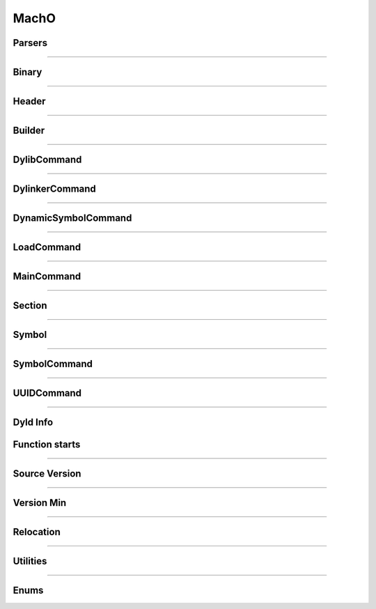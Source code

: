 MachO
-----

Parsers
*******

.. doxygenclass:: LIEF::MachO::Parser
   :project: lief


.. doxygenclass:: LIEF::MachO::BinaryParser
   :project: lief

----------

Binary
******

.. doxygenclass:: LIEF::MachO::Binary
   :project: lief

----------

Header
******

.. doxygenclass:: LIEF::MachO::Header
   :project: lief


----------

Builder
*******

.. doxygenclass:: LIEF::MachO::Builder
   :project: lief

----------

DylibCommand
************

.. doxygenclass:: LIEF::MachO::DylibCommand
   :project: lief


----------

DylinkerCommand
****************

.. doxygenclass:: LIEF::MachO::DylinkerCommand
   :project: lief


----------


DynamicSymbolCommand
********************

.. doxygenclass:: LIEF::MachO::DynamicSymbolCommand
   :project: lief


----------

LoadCommand
***********

.. doxygenclass:: LIEF::MachO::LoadCommand
   :project: lief


----------

MainCommand
***********

.. doxygenclass:: LIEF::MachO::MainCommand
   :project: lief


----------

Section
*******

.. doxygenclass:: LIEF::MachO::Section
   :project: lief


----------

Symbol
******

.. doxygenclass:: LIEF::MachO::Symbol
   :project: lief


----------

SymbolCommand
*************

.. doxygenclass:: LIEF::MachO::SymbolCommand
   :project: lief


----------

UUIDCommand
***********

.. doxygenclass:: LIEF::MachO::UUIDCommand
   :project: lief

----------

Dyld Info
*********

.. doxygenclass:: LIEF::MachO::DyldInfo
   :project: lief


Function starts
***************

.. doxygenclass:: LIEF::MachO::FunctionStarts
   :project: lief


----------

Source Version
**************

.. doxygenclass:: LIEF::MachO::SourceVersion
   :project: lief

----------


Version Min
***********

.. doxygenclass:: LIEF::MachO::VersionMin
   :project: lief

----------

Relocation
**********

.. doxygenclass:: LIEF::MachO::Relocation
   :project: lief

----------

Utilities
*********

.. doxygenfunction:: LIEF::MachO::is_macho(const std::string &)
  :project: lief

.. doxygenfunction:: LIEF::MachO::is_macho(const std::vector< uint8_t > &)
  :project: lief

.. doxygenfunction:: LIEF::MachO::is_fat(const std::string &)
  :project: lief

.. doxygenfunction:: LIEF::MachO::is_64(const std::string &)
  :project: lief

.. doxygenfunction:: LIEF::MachO::decode_uleb128(const std::string &)
  :project: lief

----------


Enums
*****

.. doxygenenum:: LIEF::MachO::MACHO_TYPES
   :project: lief

.. doxygenenum:: LIEF::MachO::FILE_TYPES
   :project: lief

.. doxygenenum:: LIEF::MachO::HEADER_FLAGS
   :project: lief

.. doxygenenum:: LIEF::MachO::LOAD_COMMAND_TYPES
   :project: lief

.. doxygenenum:: LIEF::MachO::SEGMENTS_FLAGS
   :project: lief

.. doxygenenum:: LIEF::MachO::SECTION_FLAGS_HELPER
   :project: lief

.. doxygenenum:: LIEF::MachO::SECTION_TYPES
   :project: lief

.. doxygenenum:: LIEF::MachO::SECTION_FLAGS
   :project: lief

.. doxygenenum:: LIEF::MachO::SYMBOL_TYPES
   :project: lief

.. doxygenenum:: LIEF::MachO::SYMBOL_DESCRIPTIONS
   :project: lief

.. doxygenenum:: LIEF::MachO::X86_RELOCATION
   :project: lief

.. doxygenenum:: LIEF::MachO::X86_64_RELOCATION
   :project: lief

.. doxygenenum:: LIEF::MachO::PPC_RELOCATION
   :project: lief

.. doxygenenum:: LIEF::MachO::ARM_RELOCATION
   :project: lief

.. doxygenenum:: LIEF::MachO::ARM64_RELOCATION
   :project: lief

.. doxygenenum:: LIEF::MachO::CPU_TYPES
   :project: lief

.. doxygenenum:: LIEF::MachO::CPU_SUBTYPES_X86
   :project: lief
